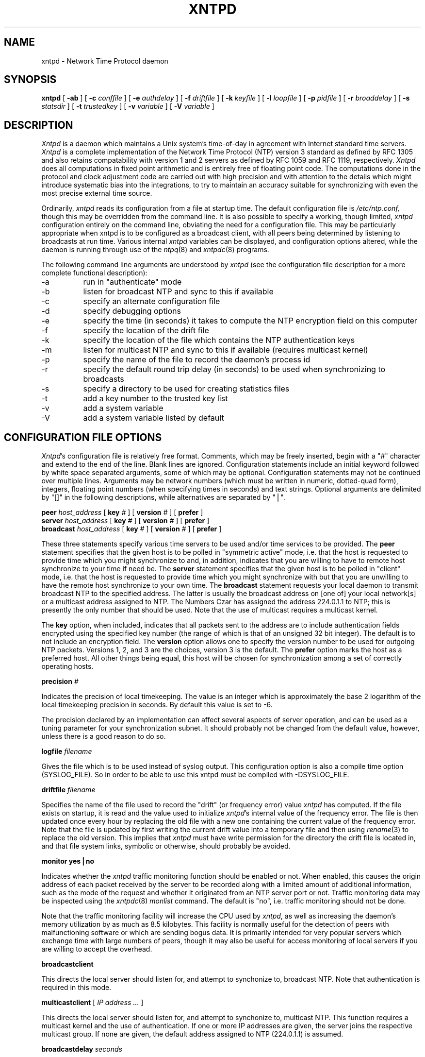 ''' $Header
''' 
.de Sh
.br
.ne 5
.PP
\fB\\$1\fR
.PP
..
.de Sp
.if t .sp .5v
.if n .sp
..
.de Ip
.br
.ie \\n.$>=3 .ne \\$3
.el .ne 3
.IP "\\$1" \\$2
..
'''
'''     Set up \*(-- to give an unbreakable dash;
'''     string Tr holds user defined translation string.
'''     Greek uppercase omega is used as a dummy character.
'''
.tr \(*W-|\(bv\*(Tr
.ie n \{\
.ds -- \(*W-
.if (\n(.H=4u)&(1m=24u) .ds -- \(*W\h'-12u'\(*W\h'-12u'-\" diablo 10 pitch
.if (\n(.H=4u)&(1m=20u) .ds -- \(*W\h'-12u'\(*W\h'-8u'-\" diablo 12 pitch
.ds L" ""
.ds R" ""
.ds L' '
.ds R' '
'br\}
.el\{\
.ds -- \(em\|
.tr \*(Tr
.ds L" ``
.ds R" ''
.ds L' `
.ds R' '
'br\}
.TH XNTPD 8 LOCAL
.SH NAME
xntpd - Network Time Protocol daemon
.SH SYNOPSIS
.B xntpd
[
.B -ab
] [
.B -c 
.I conffile
] [
.B -e
.I authdelay
] [
.B -f
.I driftfile
] [
.B -k
.I keyfile
] [
.B -l
.I loopfile
] [
.B -p
.I pidfile
] [
.B -r
.I broaddelay
] [
.B -s
.I statsdir
] [
.B -t
.I trustedkey
] [
.B -v
.I variable
] [
.B -V
.I variable
]
.SH DESCRIPTION
.I Xntpd
is a daemon which maintains a Unix system's time\-of\-day in agreement
with Internet standard time servers.
.I Xntpd
is a complete implementation of the Network Time Protocol (NTP) version
3 standard as defined by RFC 1305 and also retains
compatability with version 1 and 2 servers as defined
by RFC 1059 and RFC 1119, respectively.
.I Xntpd
does all computations in fixed point arithmetic and is entirely free of
floating point code.  The computations done in the protocol and clock
adjustment code are carried out with high precision and with attention
to the details which might introduce systematic bias into the integrations,
to try to maintain an accuracy suitable for synchronizing with even the
most precise external time source.
.PP
Ordinarily,
.I xntpd
reads its configuration from a file at startup time.  The default configuration
file is
.I /etc/ntp.conf,
though this may be overridden from the command line.  It is also possible to
specify a working, though limited,
.I xntpd
configuration entirely on the command line, obviating the need for a
configuration file.  This may be particularly appropriate when xntpd is
to be configured as a broadcast client, with all peers being determined
by listening to broadcasts at run time.  Various internal
.I xntpd
variables can be displayed, and configuration options altered, while the
daemon is running through use of the
.IR ntpq (8)
and
.IR xntpdc (8)
programs.
.PP
The following command line arguments are understood by
.I xntpd
(see the configuration file description for a more complete functional
description):
.Ip -a 8
run in \*(L"authenticate\*(R" mode
.Ip -b 8
listen for broadcast NTP and sync to this if available
.Ip -c 8
specify an alternate configuration file
.Ip -d 8
specify debugging options
.Ip -e 8
specify the time (in seconds) it takes to compute the NTP encryption field
on this computer
.Ip -f 8
specify the location of the drift file
.Ip -k 8
specify the location of the file which contains the NTP authentication keys
.Ip -m 8
listen for multicast NTP and sync to this if available (requires multicast
kernel)
.Ip -p 8
specify the name of the file to record the daemon's process id
.Ip -r 8
specify the default round trip delay (in seconds)
to be used when synchronizing to broadcasts
.Ip -s 8
specify a directory to be used for creating statistics files
.Ip -t 8
add a key number to the trusted key list
.Ip -v 8
add a system variable
.Ip -V 8
add a system variable listed by default
.SH "CONFIGURATION FILE OPTIONS"
.IR Xntpd 's
configuration file is relatively free format.  Comments, which may be
freely inserted, begin with a \*(L"#\*(R" character
and extend to the end of the line.  Blank lines are ignored.  Configuration
statements include an initial keyword followed by white space separated
arguments, some of which may be optional.  Configuration statements
may not be continued over multiple lines.  Arguments may be network
numbers (which must be written in numeric, dotted\-quad form), integers,
floating point numbers (when specifying times in seconds) and text
strings.  Optional arguments are delimited by \*(L"[]\*(R" in the following
descriptions, while alternatives are separated by \*(L"|\*(R".
.PP
.B peer
.I host_address
[
.B key
.I #
] [
.B version
.I #
] [
.B prefer
]
.br
.B server
.I host_address
[
.B key
.I #
] [
.B version
.I #
] [
.B prefer
]
.br
.B broadcast
.I host_address
[
.B key
.I #
] [
.B version
.I #
] [
.B prefer
]
.PP
These three statements specify various time servers to be used and/or
time services to be provided.  The
.B peer
statement specifies that the given host is to be polled in
\*(L"symmetric active\*(R" mode, i.e. that the host is requested to
provide time which you might synchronize to and, in addition, indicates
that you are willing to have to remote host synchronize to your time
if need be.  The
.B server
statement specifies that the given host is to be polled in
\*(L"client\*(R" mode, i.e. that the host is requested to provide
time which you might synchronize with but that you are unwilling to have
the remote host synchronize to your own time.  The
.B broadcast
statement requests your local daemon to transmit broadcast NTP to
the specified address.  The latter is usually the broadcast address
on [one of] your local network[s] or a multicast address assigned to
NTP. The Numbers Czar has assigned the address 224.0.1.1 to NTP; this
is presently the only number that should be used.  Note that the use
of multicast requires a multicast kernel.
.PP
The
.B key
option, when included, indicates that all packets sent to the address
are to include authentication fields encrypted using the specified key
number (the range of which is that of an unsigned 32 bit integer).  The
default is to not include an encryption field.  The
.B version
option allows one to specify the version number to be used for outgoing
NTP packets.  Versions 1, 2, and 3 are the choices, version 3 is the default.
The
.B prefer
option marks the host as a preferred host. All other things being equal, this
host will be chosen for synchronization among a set of correctly operating
hosts.
.PP
.B precision
.I #
.PP
Indicates the precision of local timekeeping.  The value is an integer
which is approximately the base 2 logarithm of the local timekeeping
precision in seconds.  By default this value is set to -6.
.PP
The precision declared by an implementation can affect several aspects
of server operation, and can be used as a tuning parameter for your
synchronization subnet.  It should probably not be changed from the
default value, however, unless there is a good reason to do so.
.PP
.B logfile
.I filename
.PP
Gives the file which is to be used instead of syslog output. This
configuration option is also a compile time option (SYSLOG_FILE).
So in order to be able to use this xntpd must be compiled with
-DSYSLOG_FILE.
.PP
.B driftfile
.I filename
.PP
Specifies the name of the file used to record the \*(L"drift\*(R" (or
frequency error) value
.I xntpd
has computed.  If the file exists on startup, it is read and the value
used to initialize
.IR xntpd 's
internal value of the frequency error.  The file is then updated once
every hour by replacing the old file with a new one containing the
current value of the frequency error.  Note that the file is updated
by first writing the current drift value into a temporary file and
then using
.IR rename (3)
to replace the old version.  This implies that
.I xntpd
must have write permission for the directory the drift file is located
in, and that file system links, symbolic or otherwise, should probably
be avoided.
.PP
.B monitor yes|no
.PP
Indicates whether the
.I xntpd
traffic monitoring function should be enabled or not.  When enabled,
this causes the origin address of each packet received by the server
to be recorded along with a limited amount of additional information, such
as the mode of the request and whether it originated from an NTP server port
or not.  Traffic monitoring data may be inspected using the
.IR xntpdc (8)
.I monlist
command.  The default is \*(L"no\*(R", i.e. traffic monitoring should not
be done.
.PP
Note that the traffic monitoring facility will increase the CPU used
by
.IR xntpd ,
as well as increasing the daemon's memory utilization by as much as
8.5 kilobytes.  This facility is normally useful for the detection of
peers with malfunctioning software or which are sending bogus data.  It
is primarily intended for very popular servers which exchange time with
large numbers of peers, though it may also be useful for access monitoring
of local servers if you are willing to accept the overhead.
.PP
.B broadcastclient
.PP
This directs the local server should listen for, and attempt to
synchonize to, broadcast NTP.  Note that authentication is required in
this mode.
.PP
.B multicastclient
[
.I IP address ...
]
.PP
This directs the local server should listen for, and attempt to
synchonize to, multicast NTP.  This function requires a multicast kernel
and the use of authentication.
If one or more IP addresses are given, the server joins the respective
multicast group.  If none are given, the default address assigned to
NTP (224.0.1.1) is assumed.
.PP
.B broadcastdelay
.I seconds
.PP
Specifies the default round trip delay to the host whose broadcasts
are being synchronized to.  The value is specified in seconds and is
typically (for ethernet) a number between 0.007 and 0.015 seconds.  This
initial estimate may be improved by polling each server to determine a
more accurate value.  Defaults to 0.008 seconds.
.PP
.B authenticate yes|no
.PP
Indicates whether the local server should operate in authenticate mode
or not.  If \*(L"yes\*(R", only peers which include an authentication field
encrypted with one of our trusted keys (see below) will be considered
as candidates for synchonizing to.  The default is \*(L"no\*(R".
.PP
.B authdelay
.I seconds
.PP
Indicates the amount of time it takes to encrypt an NTP authentication
field on the local computer.  This value is used to correct transmit
timestamps when the authentication is used on outgoing packets.  The
value usually lies somewhere in the range 0.0001 seconds to 0.003 seconds,
though it is very dependent on the CPU speed of the host computer.  The
value is usually computed using the
.I authspeed
program included with the distribution.
.PP
.B keys
.I filename
.PP
Specifies the name of a file which contains the encryption keys which
are to be used by
.IR xntpd .
The format of this file is described below.
.PP
.B trustedkey
.I #
[
.I "# ..."
]
.PP
Allows the specification of the encryption key numbers which are trusted
for the purposes of determining peers suitable for time sychonization,
when authentication is enabled.  Only peers using one of these keys for
encryption of the authentication field, and whose authenticity can be
verified by successful decryption, will be considered as synchonization
candidates.  The arguments are 32 bit unsigned integers.  Note, however,
that NTP key 0 is fixed and globally known.  If meaningful authentication
is to be performed the 0 key should not be trusted.
.PP
.B requestkey
.I #
.PP
.I Xntpd
allows run time reconfiguration to be performed using the
.IR xntpdc (8)
program.  Such requests must be authenticated.  The
.B requestkey
statement allows the specification of a 32 bit unsigned integer
key number to be used for authenticating such requests.  Note that
if no
.B requestkey
statement is included in the configuration file the run time reconfiguration
facility will be disabled.
.PP
.B controlkey
.I #
.PP
Certain changes can be made to the
.I xntpd
server via mode 6 control messages, in particular the setting of
leap second indications in a server with a radio clock.
The
.B controlkey
statement specifies an encription key number to be used for authenticating
such messages.  Omitting this statement will cause control messages
which would change the state of the server to be ignored.
.PP
.B restrict
.I address
[
.B mask
.I numeric_mask
] [
.I flag
] [
.I ...
]
.PP
.I Xntpd
implements a general purpose address\-and\-mask based restriction
list.  The list is sorted by address and by mask, and the list is
searched in this order for matches, with the last match found defining
the restriction flags associated with the incoming packets.  The source
address of incoming packets is used for the match, with the 32 bit address
being and'ed with the mask associated with the restriction entry and
then compared with the entry's address (which has also been and'ed with
the mask) to look for a match.  The \*(L"mask\*(R" argument defaults
to 255.255.255.255, meaning that the \*(L"address\*(R" is treated as the
address of an individual host.  A default entry (address 0.0.0.0, mask
0.0.0.0) is always included and, given the sort algorithm, is always the
first entry in the list.  Note that, while \*(L"address\*(R" is normally
given as a dotted\-quad address, the text string \*(L"default\*(R", with
no mask option, may be used to indicate the default entry.
.PP
In the current implementation flags always restrict access, i.e. an entry
with no flags indicates that free access to the server is to be given.  The
flags are not orthogonal, in that more restrictive flags will often make
less restrictive ones redundant.  The flags can generally be classed into
two catagories, those which restrict time service and those which restrict
informational queries and attempts to do run time reconfiguration of the
server.  One or more of the following flags may be specified:
.Ip ignore 10
Ignore all packets from hosts which match this entry.  If this flag
is specified neither queries nor time server polls will be responded
to.
.Ip noquery 10
Ignore all NTP mode 6 and 7 packets (i.e. information queries and configuration
requests) from the source.  Time service is not affected.
.Ip nomodify 10
Ignore all NTP mode 6 and 7 packets which attempt to modify the state of the
server (i.e. run time reconfiguration).  Queries which return information
are permitted.
.Ip notrap 10
Decline to provide mode 6 control message trap service to matching
hosts.  The trap service is a subsystem of the mode 6 control message
protocol which is intended for use by remote event logging programs.
.Ip lowpriotrap 10
Declare traps set by matching hosts to be low priority.  The number
of traps a server can maintain is limited (the current limit is 3).
Traps are usually assigned on a first come, first served basis, with
later trap requestors being denied service.  This flag modifies the
assignment algorithm by allowing low priority traps to be overridden
by later requests for normal priority traps.
.Ip noserve 10
Ignore NTP packets whose mode is other than 6 or 7.  In effect, time service is
denied, though queries may still be permitted.
.Ip nopeer 10
Provide stateless time service to polling hosts, but do not allocate peer
memory resources to these hosts even if they otherwise might be considered
useful as future synchronization partners.
.Ip notrust 10
Treat these hosts normally in other respects, but never use them as
synchronization sources.
.Ip limited 10
These hosts are subject to limitation of number of clients from the
same net. Net in this context refers to the IP notion of net (class A,
class B, class C, etc.). Only the first \*(L"client_limit\*(R" hosts
that have shown up at the server and that have been active during the
last \*(L"client_limit_period\*(R" seconds are accepted. Requests from
other clients from the same net are rejected. Only time request
packets are taken into account. \*(L"Private\*(R", \*(L"control\*(R",
and \*(L"broadcast\*(R" packets are not subject to client limitation
and therefore are not contributing to client count. History of clients
is kept using the monitoring capability of
.IR xntpd .
Thus, monitoring is active as long as there is a restriction entry
with the \*(L"limited\*(R" flag. The default value for
\*(L"client_limit\*(R" is 3. The default value for
\*(L"client_limit_period\*(R" is 3600 seconds.
.Ip ntpport 10
This is actually a match algorithm modifier, rather than a restriction
flag.  Its presence causes the restriction entry to be matched only if
the source port in the packet is the standard NTP UDP port (123).  Both
\*(L"ntpport\*(R" and non\-\*(L"ntpport\*(R" may be specified.  The
\*(L"ntpport\*(R" is considered more specific and is sorted later in the
list.
.PP
Default restriction list entries, with the flags \*(L"ignore, ntpport\*(R",
for each of the local host's interface addresses are inserted into the
table at startup to prevent the server from attempting to synchronize to
its own time.  A default entry is also always present, though if it is
otherwise unconfigured no flags are associated with the default entry (i.e.
everything besides your own NTP server is unrestricted).
.PP
The restriction facility was added to allow the current access policies
of the time servers running on the NSFnet backbone to be implemented with
.I xntpd
as well.  While this facility may be otherwise useful for keeping unwanted or
broken remote time servers from affecting your own, it should not be
considered an alternative to the standard NTP authentication facility.  Source
address based restrictions are easily circumvented by a determined cracker.
.PP
.B clientlimit
.I limit
.PP
Sets \*(L"client_limit\*(R" to \*(L"limit\*(R", allows configuration
of client limitation policy. This variable defines the number of
clients from the same network that are allowed to use the server.
.PP
.B clientperiod
.I period
.PP
Sets \*(L"client_limit_period\*(R", allows configuration of client
limitation policy. This variable specifies the number
of seconds after which a client is considered inactive and thus no
longer is counted for client limit restriction.
.PP
.B trap
.I host_address
[
.B port
.I port_number
] [
.B interface
.I interface_addess
]
.PP
Configures a trap receiver at the given host address and port number, 
sending messages with the specified local interface address.  If the
port number is unspecified a value of 18447 is used.  If the interface
address is not specified the message is sent with a source address
which is that of the local interface the message is sent through.  Note
that on a multihomed host the interface used may vary from time to time
with routing changes.
.PP
The trap receiver will generally log event messages and other information
from the server in a log file.  While such monitor programs may also
request their own trap dynamically, configuring a trap receiver will
ensure that no messages are lost when the server is started.
.PP
.B maxskew
.I seconds
.PP
This command is obsolete and not available in this version of
.I xntpd.
.PP
.B select
.I algorithm_number
.PP
This command is obsolete and not available in this version of
.I xntpd.
.PP
.B setvar
.I variable
.I [default]
.PP
This command adds an additional system variable. These variables can be
used to distribute additional information such as the access policy. If
the variable of the from <name>=<value> is followed by the
.I default
keyword the variable will be listed as part of the default system
variables (ntpq rv command). These additional variables serve informational
purposes only. They are not related to the protocol other that they can be
listed. The known protocol variables will always overide any variables defined
via the
.I setvar
mechanism.
.PP
There are three special variables that contain the names of all variable of
the same group. The
.I sys_var_list
holds the names of all system variables. The
.I peer_var_list
holds the names of all peer variables and the
.I clock_var_list
hold the names of the reference clock variables.
.PP
.B resolver
.I /path/xntpres
.PP
Normally, names requiring resolution (rather than numeric addresses)
in the configuration file are resolved by code internal to
.I xntpd;
However, in those cases that require it, the code can be installed
in a standalone program called
.I xntpres.
In these cases the full path to the
.I xntpres
program is given as the argument the command.
As
.I xntpres
makes use of mode 7 runtime reconfiguration, this facility must also be
enabled if the procedure is to exceed (see the
.B requestkey
and
.B keys
statements above).
.PP
.B statsdir
.I /directory path/
.PP
Indicates the full path of a directory where statistics files should
be created (see below). This keyword allows the (otherwise constant) filegen
filename prefix to be modified for file generation sets used for
handling statistics logs (see
.B filegen
statement below).
.PP
.B statistics
.IR name \.\.\.
.PP
Enables writing of statistics records.
Currently, three kinds of statistics are supported.
.Ip loopstats 10
enables recording of loop filter statistics information.
Each update of the local clock outputs a line of the
following form to the file generation set named \*(L"loopstats\*(R": 
.PP
.RS 5
48773 10847.650 0.0001307 17.3478 2
.RE

.RS 10
The first two fields show the date (Modified Julian Day) and time (seconds
and fraction past UTC midnight). The next three fields show time offset
in seconds, frequency offset in parts-per-million and time constant of
the clock-discipline algorithm at each update of the clock.
.RE
.Ip peerstats 10
enables recording of peer statistics information. This includes
statistics records of all peers of a NTP server and of the 1-pps signal,
where present and configured. Each
valid update appends a line of the following form to the current
element of a file generation set named \*(L"peerstats\*(R":
.PP
.RS 5
48773 10847.650 127.127.4.1 9714 -0.001605 0.00000 0.00142
.RE

.RS 10
The first two fields show the date (Modified Julian Day) and time (seconds
and fraction past UTC midnight). The next two fields show the peer
address in dotted-quad notation and status,
respectively. The status field is encoded in hex in the format described
in Appendix A of the NTP specification RFC 1305. The final three fields
show the offset, delay and dispersion, all in seconds.
.RE
.Ip clockstats 10
enables recording of clock driver statistics information. Each update
received from a clock driver outputs a line of the following form to the
file generation set named \*(L"clockstats\*(R":
.PP
.RS 5
49213 525.624 127.127.4.1   93 226 00:08:29.606  D
.RE

.RS 10
The first two fields show the date (Modified Julian Day) and time (seconds
and fraction past UTC midnight). The next field shows the clock
address in dotted-quad notation, The final field shows the last timecode
received from the clock in decoded ASCII format, where meaningful. In
some clock drivers a good deal of additional information can be gathered
and displayed as well. See information specific to each clock
for further details.
.RE
.PP
Statistic files are managed using file generation sets (see 
.B filegen
below). The information obtained by enabling statistics recording
allows analysis of temporal properties of a
.I xntpd
server. It is usually only useful to primary servers or maybe main
campus servers.
.PP
.B filegen
.I name
[
.B file
.I filename
] [
.B type
.I typename
] [
.B flag
.I flagval
] [
.BR link \| nolink
] [
.BR enable \| disable
]
.PP
Configures setting of generation file set
.IR name .
Generation file sets provide a means for handling files that are
continously growing during the lifetime of a server. Server statistics
are a typical example for such files. Generation file sets provide
access to a set of files used to store the actual data. At any time at
most one element of the set is being written to. The 
.I type
given specifies when and how data will be directed to a new element
of the set. This way, information stored in elements of a file set
that are currently unused are available for administrational
operations
without the risc of desturbing the operation of
.IR xntpd .
(Most important: they can be removed to free space for new data
produced.)
Filenames of set members are built from three elements.
.Ip prefix 10
This is a constant filename path. It is not subject to modifications
via the 
.B filegen
statement. It is defined by the server, usually specified as a compile
time constant. It may, however, be configurable for individual file
generation sets via other commands. For example, the prefix used with
"loopstats" and  "peerstats" filegens can be configured using the
.B statsdir 
statement explained above.
.Ip filename 10
This string is directly concatenated to the
.I prefix
mentioned above (no intervening \*(L'/\*(R' (slash)). This can be
modified using the \*(L"file\*(R" argument to the \*(L"filegen\*(R"
statement. No  \*(L"..\*(R" elements are allowed in this component to
prevent filenames referring to parts outside the filesystem hierarchy
denoted by  \*(L"prefix\*(R".
.Ip suffix 10
This part is reflects individual elements of a file set. It is generated
according to the 
.I type
of a file set as explained below.
.PP
A file generation set is characterized by its type.
The following types are supported:
.Ip none 10
The file set is actually a single plain file.
.Ip pid 10
One element of file set is used per incarnation of a
.I xntpd
server. This type does not perform any changes to file set members
during runtime, however it provides an easy way of seperating files
belonging to different 
.I xntpd
server incarnations.
The set member filename is built by appending a dot (\*(L'.\*(R') to
concatentated \*(L"prefix\*(R" and \*(L"filename\*(R" strings, and
appending the decimal representation of the process id of the 
.I xntpd
server process.
.Ip day 10
One file generation set element is created per day. The term
.I day
is based on 
.IR UTC .
A day is defined as the period between 00:00 and 24:00 UTC.
The file set member suffix consists of a dot \*(L".\*(R"
and a day specification in the form 
.RI < YYYYMMDD >.
.I YYYY
is a 4 digit year number (e.g. 1992).
.I MM
is a two digit month number.
.I DD
is a two digit day number.
Thus, all information written at December 10th, 1992 would end up
in a file named
\*(L"<prefix><filename>.19921210\*(R".
.Ip week 10
Any file set member contains data related to a certain week of a year.
The term
.I week
is definied by computing \*(L"day of year\*(R" modulo 7. Elements of
such a file generation set are distinguished by appending the
following suffix to the file set  filename base: 
A dot, a four digit year number, the letter \*(L"W\*(R",
and a two digit week number. For example, information from Jamuary,
10th 1992 would end up in a file with suffix \*(L".1992W1\*(R". 
.Ip month 10
One generation file set element is generated per month. The file name
suffix consists of a dot, a four digit year number, and a two digit
month.
.Ip year 10
One generation file elment is generated per year. The filename suffix
consists of a dot and a 4 digit year number.
.Ip age 10
This type of file generation sets changes to a new element of the file
set every 24 hours of server operation. The filename suffix consists
of a dot, the letter \*(L"a\*(R", and an eight digit number. This
number is taken to be the number of seconds the server is running at
the start of the corresponding 24 hour period. 
.PP
Information is only written to a file generation set when this set is
\*(L"enabled\*(R". Output is prevented by specifying
\*(L"disabled\*(R". 
.PP
It is convenient to be able to access the 
.I current
element of a file generation set by a fixed name. This feature is
enabled by specifying \*(L"link\*(R" and disabled using
\*(L"nolink\*(R". If \*(L"link\*(R" is specified, a hard link from the
current file set element to a file without suffix is created. When
there is already a file with this name and the number of links of this
file is one, it is renamed appending a dot, the letter \*(L"C\*(R",
and the pid of the
.I xntpd
server process. When the number of links is greater than one, the file
is unlinked. This allows the current file to be accessed by a constant
name. 
.SH "AUTHENTICATION KEY FILE FORMAT"
.PP
The NTP standard specifies an extension allowing
verification of the authenticity of received NTP packets, and to provide
an indication of authenticity in outgoing packets.  This is implemented
in
.I xntpd
using the DES encryption algorithm.  The specification
allows any one of a possible 4 billion keys, numbered with 32 bit unsigned
integers, to be used to
authenticate an association.  The servers involved in an association
must agree on the value of the key used to authenticate their data, though
they must each learn the key independently.  The keys are standard 56 bit
DES keys.
.PP
Addionally, a new experimental authentication algorithm is available which
uses an MD5 message digest to compute an authenticator.  Currently the length
of the key or password is limited to 8 characters, but this will eventually
be changed to accomodate an effectively unlimited password phrase.
.I Xntpd
reads its keys from a file specified using the
.B -k
command line option or the
.B keys
statement in the configuration file.  While key number 0 is fixed by the
NTP standard (as 56 zero bits) and may not be changed, one or more of
the keys numbered 1 through 15 may be arbitrarily set in the keys file.
.PP
The key file uses the same comment conventions as the configuration
file.  Key entries use a fixed format of the form
.Ip "" 5
.I "keyno  type  key"
.PP
where \*(L"keyno\*(R" is a positive integer,
\*(L"type\*(R" is a single character which defines the format the key
is given in, and \*(L"key\*(R" is the key itself.
.PP
The key may be given in one of three different formats, controlled by
the \*(L"type\*(R" character.  The three key types, and corresponding
formats, are listed following.
.Ip "S" 5
The \*(L"key\*(R" is a 64 bit hexadecimal number in the format specified
in the DES document, that is the high order 7 bits of each octet are used
to form the 56 bit key while the low order bit of each octet is given a
value such that odd parity is maintained for the octet.  Leading zeroes
must be specified (i.e. the key must be exactly 16 hex digits long) and
odd parity must be maintained.  Hence a zero key, in standard format,
would be given as
.I 0101010101010101 .
.Ip "N" 5
The \*(L"key\*(R" is a 64 bit hexadecimal number in the format specified
in the NTP standard.  This is the same as the DES format except the bits
in each octet have been rotated one bit right so that the parity bit is
now the high order bit of the octet.  Leading zeroes must be specified
and odd parity must be maintained.  A zero key in NTP format would be specified
as
.I 8080808080808080
.Ip "A" 5
The \*(L"key\*(R" is a 1\-to\-8 character ASCII string.  A key is formed
from this by using the lower order 7 bits of the ASCII representation
of each character in the string, with zeroes being added on the right
when necessary to form a full width 56 bit key, in the same way that
encryption keys are formed from Unix passwords.
.Ip "M" 5
The \*(L"key\*(R" is a 1\-to\-8 character ASCII string, using the MD5
authentication scheme.  Note that both the keys and the authentication
schemes (DES or MD5) must be identical between a set of peers sharing 
the same key number.
.PP
One of the keys may be chosen,
by way of the configuration file
.B requestkey
statement, to authenticate run time configuration
requests made using the
.IR xntpdc (8)
program.  The latter program obtains the key from the terminal as
a password, so it is generally appropriate to specify the key chosen
to be used for this purpose in ASCII format.
.SH PRIMARY CLOCK SUPPORT
.PP
.I Xntpd
can be optionally compiled to include support for a number of types
of reference clocks.  A reference clock will generally (though
not always) be a radio timecode receiver which is synchronized to a
source of standard time such as the services offered by the NRC in
Canada and NIST in the U.S.  The interface between the computer and
the timecode receiver is device dependent and will vary, but is
often a serial port.
.PP
For the purposes of configuration,
.I xntpd
treats reference clocks in a manner analogous to normal NTP peers
as much as possible.  Reference clocks are referred to by address,
much as a normal peer is, though an invalid IP address is used to
distinguish them from normal peers.  Reference clock addresses are
of the form
.I 127.127.t.u
where
.I t
is an integer denoting the clock type and
.I u
indicates the type\-specific unit number.  Reference clocks are normally
enabled by configuring the clock as a server using a
.B server
statement in the configuration file which references the clock's
address (configuring a reference clock with a
.B peer
statement can also be done, though with some clock drivers this may cause
the clock to be treated somewhat differently and by convention is used
for debugging purposes).  Clock addresses may generally
be used anywhere else in the configuration file a normal IP address
can be used, for example in
.B restrict
statements.
.PP
There is one additional configuration statement which becomes valid
when reference clock support has been compiled in.  Its format is:
.PP
.B fudge
.I 127.127.t.u
[
.B time1
.I secs
] [
.B time2
.I secs
] [
.B value1
.I int
] [
.B value2
.I int
] [
.B flag1
.I 0|1
] [
.B flag2
.I 0|1
]
.PP
There are two times (whose values are specified in fixed point seconds),
two integral values and two binary flags available for customizing
the operation of a clock.  The interpretation of these values, and
whether they are used at all, is a function of the needs of the particular
clock driver.
.PP
.I Xntpd
on Unix machines currently supports several different types of clock hardware
plus a special pseudo\-clock used for backup or when no other clock
source is available.  In the case of most of the clock drivers, support
for a 1-pps precision timing signal is available as described in the
pps.txt file in the doc directory of the xntp3 distribution. 
The clock drivers, and the addresses used to configure
them, are described following:
.PP
.B 127.127.1.u
\- Local synchronization clock driver
.PP
This driver doesn't support an actual clock, but rather allows the
server to synchronize to its own clock, in essence to free run without
its stratum increasing to infinity.  This can be used to run an
isolated NTP synchronization network where no standard time source is
available, by allowing a free running clock to appear as if it has
external synchronization to other servers.  By running the local clock
at an elevated stratum it can also be used to prevent a server's stratum
from rising above a fixed value, this allowing a synchronization subnet
to synchonize to a single local server for periods when connectivity
to the primary servers is lost.
.PP
The unit number of the clock (the least significant octet in the address)
must lie in the range 0 through 15 inclusive and is used as the stratum
the local clock will run at.  Note that the server, when synchronized
to the local clock, will advertise a stratum one greater than the clock
peer's stratum.  More than one local clock may be configured (indeed all
16 units may be active at once), though this hardly seems useful.
.PP
The local clock driver uses only the fudge time1 parameter.  This parameter
provides read and write access to the local clock drift compensation
register.  This value, which actually provides a fine resolution speed
adjustment for the local clock, is settable but will remain unchanged
from any set value
when the clock is free running without external synchronization.  The
fudge time1 parameter thus provides a way to manually adjust the speed of the
clock to maintain reasonable synchronization with, say, a voice
time announcement.  It is actually more useful to manipulate this value
with the
.IR xntpdc (8)
program.
.PP
.B 127.127.3.u
\- Precision Standard Time/Traconex 1010/1020 WWV/H Receiver
.PP
This driver can be used with a PST/Traconex Time Source 1010 or 1020 WWV/WWVH
Synchronized Clock connected via a serial port.  Up to
four units, with unit numbers in the range 0 through 3, can be
configured.  The driver assumes the serial port device name is
/dev/pst%d (i.e. unit 1, at 127.127.3.1, opens the clock at
/dev/pst1) and that the clock is configured for 9600-baud operation.
.PP
The fudge time1 and time2 parameters are configured directly into the receiver
as nominal propagation delays when synchronized to WWV and WWVH,
respectively; the internal DIPswitches ordinarily used for that purpose
are disabled. The default values are 0.0075 and 0.0265 seconds,
respectively, which are about right for Toronto.  Values for other
locations can be calculated using the
.I propdelay
program in the util directory of the xntp3 distribution or equivalent
means described in the user's manual.
.PP
The fudge value1 parameter can be used to set the stratum at which
the peer operates.  The default is 0, which is correct if you want the
clock to be considered for synchonization whenever it is operating, though
higher values may be assigned if you only want the clock to provide backup
service when all other primary sources have failed.  The value2 parameter
is set to the number of minutes which the daemon will allow the clock to go
without synchronization before it starts disbelieving it.  The default
is 20, which is suitable if you have good quality backup NTP peers.  If
your network is isolated or your network connections are poor it might
be advantageous to increase this value substantially.
.PP
The fudge flag1 can be used to modifiy the averaging algorithm used
to smooth the clock indications. Ordinarily, the algorithm picks the
median of a set of samples, which is appropriate under conditions
of poor to fair radio propagation conditions. If the clock is located
relatively close to the WWV or WWVH transmitters, setting this flag
will cause the algorithm to average the set of samples, which can
reduce the residual jitter and improve accuracy.
.PP
The fudge flag2 can be used to force the driver to send to
the clock the commands required to reprogram the current WWV and WWVH fudge
delays into it.  This is normally done only when the values are to be changed,
such as during inital setup and calibration.  Setting
the (otherwise undocumented) fudge flag3 will cause the driver to reset
the clock.  The latter two flags are generally useful primarily for debugging.
.PP
127.127.4.u
\- Spectracom 8170 and Netclock/2 WWVB Synchronized Clocks
.PP
This driver can be used with a Spectracom 8170 or Netclock/2 WWVB
Synchronized Clock connected via a serial port.  Up to
four units, with unit numbers in the range 0 through 3, can be
configured.  The driver assumes the serial port device name is
/dev/wwvb%d (i.e., unit 1 at 127.127.4.1 opens the clock at
/dev/wwvb1) and that the clock is configured for 9600-baud operation.
.PP
The fudge time1 parameter can be used to compensate for inherent
latencies in the serial port hardware and operating system.
The value, which defaults to zero, is in addition to the value
programmed by the propagation switches on the receiver. The
fudge value1 parameter can be used to specify the stratum of the clock
in the same way described above for the WWV/WWVH clock 127.127.3.u.
.PP
.B 127.127.5.u
\- Kinemetrics/TrueTime Timing Receivers
.PP
This driver can be used with at least two models of Kinemetrics/TrueTime
Timing Receivers, the 468-DC MK III GOES Synchronized Clock and GPS-DC
MK III GPS Synchronized Clock and very likely others in the same model
family that use the same timecode formats. The clocks are connected
via a serial port.  Up to
four units, with unit numbers in the range 0 through 3, can be
configured.  The driver assumes the serial port device name is
/dev/goes%d (i.e., unit 1 at 127.127.5.1 opens the clock at
/dev/goes1) and that the clock is configured for 9600-baud operation.
.PP
The fudge time1 parameter can be used to compensate for inherent
latencies in the serial port hardware and operating system in the same
way as described above for the WWVB clock 127.127.4.u.
The fudge value1 parameter can be used to specify the stratum of the clock
in the same way described above for the WWV/WWVH clock 127.127.3.u.
.PP
.B 127.127.6.0
\- IRIG-B Audio Decoder
.PP
This driver can be used in conjuction with the Inter-Range Instrumentation
Group standard time-distribution signal IRIG-B. This signal is generated
by several radio clocks, including those made by Austron, TrueTime, Odetics
and Spectracom, among others, although it is generally an add-on option.
The signal is connected via an attenuator box and cable to the audio
codec input on a Sun SPARCstation and requires a specially modified
kernel audio driver. Details are in the irig.txt file in the doc
directory of the xntp3 distribution.  As only a single audio codec
is built into a workstation, the driver assumes the device name is /dev/irig.
.PP
Timing jitter using the decoder and a Sun IPC is in the order of a few 
microseconds, although the overal timing accuracy is limited by the
wander of the CPU oscillator used for timing purposes to a few hundred
microseconds.  These figures are comparable with what can be achieved
using the 1-pps signal described in the pps.txt file in the doc 
directory of the xntp3 distribution. 
.PP
.B 127.127.7.u
\- CHU Modem Decoder
.PP
This driver can be used with a shortwave receiver and special modem
circuitry described in the gadget directory of the xntp3 distribution.
It requires the chu-clk line discipline or chu_clk STREAMS module
described in the kernel directory of that distribution. It is connected
via a serial port operating at 300 baud.  Up to
four units, with unit numbers in the range 0 through 3, can be
configured.  The driver assumes the serial port device name is
/dev/chu%d (i.e., unit 1 at 127.127.7.1 opens the clock at
/dev/chu1).
.PP
Unlike the NIST time services, whose timecode requires quite specialized
hardware to interpret, the CHU timecode can be received directly via
a serial port after demodulation.  While there are currently no commercial
CHU receivers, the hardware required to receive the CHU timecode is fairly
simple to build.  While it is possible to configure several CHU units
simultaneously this is not recommended as the character interrupts from all
units will be occuring at the same time and will interfere with each other.
.PP
The fudge time1 parameter is used to specify the propagation delay between
the CHU transmitter at Ottawa, Ontario, and the receiver. The default
value is 0.0025 seconds, which is about right for Toronto.  Values for other
locations can be calculated using the
.I propdelay
program in the util directory of the xntp3 distribution or equivalent
means.
The fudge time2
parameter is used to compensate for inherent latencies in the modem,
serial port hardware and operating system in the same way as described
above for the WWVB clock 127.127.4.u. The default value is
0.0002 seconds, which is about right for typical telephone modem chips.
The fudge value1 parameter can be used to specify the stratum of the clock
in the same way described above for the WWV/WWVH clock 127.127.3.u.
The fudge flag1 can be used to modify the averaging algorithm in the
same way as described for that clock.
.PP
.B 127.127.8.u
\- Synchronisation to several receivers (DCF77, GPS)
.PP
The timecode of
the receivers will be sampled via a STREAMS module in the kernel (The STREAMS module
has been designed for use with SUN Systems under SunOS 4.1.x. It can be
linked directly into the kernel or loaded via the loadable driver mechanism)
This STREAMS module can be adepted to be able to convert different time code
formats.
If the daemon is compiled without the STREAM definition synchronisation
will work without the Sun streams module, though accuracy is significantly
degraded.
.br
The actual receiver status is mapped into various synchronisation
states generally used by receivers. The STREAMS module is configured to
interpret the time codes of DCF U/A 31, PZF535, GPS166, Trimble SV6 GPS, ELV DCF7000,
Schmid and low cost receivers (see list below).
.br
The reference clock support in xntp contains the necessary configuration tables
for those receivers. In addition to supporting up to 32 different clock types and
4 devices the generation a a PPS signal is also provided as an configuration
option. The PPS configuration option uses the receiver generated time stamps
for feeding the PPS loopfilter control for much finer clock synchronisation.
.br
CAUTION: The PPS configuration option is different from the hardware PPS signal,
which is also supported (see below), as it controls the way xntpd is synchronised
to the reference clock, while the hardware PPS signal controls the way time
offsets are determined.
.br
The use of the PPS option requires receivers with an accuracy of better than 1ms.
.PP
Fudge factors
.PP
Only two fudge factors are utilized. The
.I time1
fudge factor defines the phase offset of the sychnronisation character to the actual
time.
On the availability of PPS information the
.I time2
fudge factor defines the skew between the PPS time stamp and the reception
time stamp of the PPS signal. This parameter is usually 0 as usually
the PPS signal is believed in time and OS delays should be corrected
in the machine specific section of the kernel driver.
.I time2
needs only be set when the actial PPS signal is delayed for some
reason.
The
.I flag0
enables input filtering. This a median filter with continuous sampling. The
.I flag1
selects averaging of the samples remaining after the filtering. Leap second
handling is controlled with the
.I flag2.
When set a leap second will be deleted on receipt of a leap second indication
from the receiver. Otherwise the leap second will be added (which is the default).
.PP
.I ntpq
timecode variable
.PP
The ntpq read clock variables command list several variables. These
hold followinf information:
.I refclock_time
is the local time with the offset to UTC (format HHMM).
The currently active receiver flags are listed in
.I refclock_status.
Additional feature flags of the receiver are optionally listed in paranthesis.
The actual time code is listed in
.I timecode.
A qualification of the decoded time code format is following in
.I refclock_format.
The last piece of information is the overall running time and the accumulated
times for the clock event states in
.I refclock_states.
When PPS information is present additional variable are available.
.I refclock_ppstime
lists then the PPS timestamp and
.I refclock_ppsskew
lists the difference between RS232 derived timestamp and the PPS timestamp.
.PP
Unit encoding
.PP
The unit field <u> encodes the device, clock type and the PPS generation option.
There are 4 possible devices which are encoded in the lower 2 bits of the <u>
field. The devices are named
.IR /dev/refclock-0
through
.IR /dev/refclock-3 .
Bits 2 thru 6 encode the clock type. The fudge factors
of the clock type are take from a table
.I clockinfo
in refclock_parse.c. The generation of PPS information for disciplining the
local NTP clock is encoded in bit 7 of <u>.
.PP
Currently nine clock types (devices /dev/refclock-0 - /dev/refclock-3) are supported.
.Ip 127.127.8.0-3 16
Meinberg PZF535 receiver (FM demodulation/TCXO / 50us)
.Ip 127.127.8.4-7 16
Meinberg PZF535 receiver (FM demodulation/OCXO / 50us)
.Ip 127.127.8.8-11 16
Meinberg DCF U/A 31 receiver (AM demodulation / 4ms)
.Ip 127.127.8.12-15 16
ELV DCF7000 (sloppy AM demodulation / 50ms)
.Ip 127.127.8.16-19 16
Walter Schmid DCF receiver Kit (AM demodulation / 1ms)
.Ip 127.127.8.20-23 16
RAW DCF77 100/200ms pulses (Conrad DCF77 receiver module / 5ms)
.Ip 127.127.8.24-27 16
RAW DCF77 100/200ms pulses (TimeBrick DCF77 receiver module / 5ms)
.Ip 127.127.8.28-31 16
Meinberg GPS166 receiver (GPS / <<1us)
.Ip 127.127.8.32-35 16
Trimble SV6 GPS receiver (GPS / <<1us)
.PP
The reference clock support carefully monitors the state transitions of
the receiver. All state changes and exceptional events such as loss of time code
transmission are logged via the
.I syslog
facility.
Every hour a summary of the accumulated times for the clock states is
listed via syslog.
.PP
PPS support is only available when the receiver is completely
synchronised. The receiver is believed to deliver correct time for an additional
period of time after losing sychronisation unless a disruption in time code
transmission is detected (possible power loss). The trust period is dependent
on the receiver oscillator and thus a function of clock type. This is one of
the parameters in the
.I clockinfo
field of the reference clock implementation. This parameter cannot be
configured by xntpdc.
.PP
In addition to the PPS loopfilter control a true PPS hardware signal can be applied
on Sun Sparc stations via the CPU serial ports on the CD pin. This signal is
automatically detected and will be used for offset calculation. The input signal
must be the time mark for the following time code. (The edge sensitivity can be
selected - look into the appropriate kernel/parsestreams.c for details).
Meinberg receivers can be connected by feeding the PPS pulse of the receiver via
a 1488 level converter to Pin 8 (CD) of a Sun serial zs\-port.
.PP
There exists a special firmware release for the PZF535 Meinberg receivers.
This release (PZFUERL 4.6 (or higher - The UERL is important)) is absolutely
recommended for XNTP use, as it provides LEAP warning, time code time zone information
and alternate antenna indication. Please check with Meinberg for this
firmware release.
For the Meinberg GPS166 receiver is also a special firmaware release available
(Uni-Erlangen). This release must be used for proper operation.
.PP
The raw DCF77 pulses can be fed via a level converter directly into Pin 3 (Rx)
of the Sun. The telegrams will be decoded an used for synchronisation.
AM DCF77 receivers are running as low as $25. The accuracy is dependent on
the receiver and is somewhere between 2ms (expensive) to 10ms (cheap).
Upon bad signal reception of DCF77 sychronisation will cease as no backup
oscillator is available as usually found in other reference clock receivers.
So it is important to have a good place for the DCF77 antenna. For transmitter
shutdowns you are out of luck unless you have other NTP servers with alternate
time sources available.
.PP
127.127.9.u
\- Magnavox MX4200 Navigation Receiver used as GPS Synchronized Clocks
.PP
This driver can be used with a Magnavox MX4200 Navigation Receiver
adapted to precision timing applications. This requires an interface
box described in the ppsclock directory of the xntp3 distribution.
It is connected via a serial port and requires the ppsclock STREAMS
module described in the same directory.  Up to
four units, with unit numbers in the range 0 through 3, can be
configured.  The driver assumes the serial port device name is
/dev/gps%d (i.e., unit 1 at 127.127.9.1 opens the clock at
/dev/gps1) and that the clock is configured for 9600-baud operation.
.PP
The fudge time1 parameter can be used to compensate for inherent
latencies in the serial port hardware and operating system in the
same way described above for the WWVB clock 127.127.4.u.  The
fudge value1 parameter can be used to specify the stratum of the clock
in the same way described above for the WWV/WWVH clock 127.127.3.u.
.PP
127.127.10.u
\- Austron 2200A/2201A GPS/LORAN Synchronized Clock and Timing Receiver
.PP
This driver can be used with an Austron 2200A/2201A GPS/LORAN Synchronized
Clock and Timing Receiver connected via a serial port.  It supports
several special features of the clock, including the Input Burffer Module,
Output Buffer Module, IRIG-B Interface Module and LORAN Assist Module. It
requires the RS232 Serial Interface module for communication with
the driver. Up to four units (which hardly seems affordable), with unit
numbers in the range 0 through 3, can be
configured.  The driver assumes the serial port device name is
/dev/gps%d (i.e., unit 1 at 127.127.10.1 opens the clock at
/dev/gps1) and that the clock is configured for 9600-baud operation.
.PP
The fudge time1 parameter can be used to compensate for inherent
latencies in the serial port hardware and operating system in the
same way described above for the WWVB clock 127.127.4.u.  The
fudge value1 parameter can be used to specify the stratum of the clock
in the same way described above for the WWV/WWVH clock 127.127.3.u.
.PP
This receiver is capable of a comprehensive and large volume of
statistics and operational data. The specific data-collection
commands and attributes are embedded in the driver source code;
however, the collection process can be enabled or disabled
using the flag4 flag. If set, collection is enabled; if not,
which is the default, it is disabled. A comprehensive suite of data reduction
and summary scripts is in the ./scripts/stats directory of the xntp
distribution.
.PP
127.127.11.u
\- Kinemetrics/TrueTime OMEGA-DC OMEGA Synchronized Clock
.PP
This driver can be used with a Kinemetrics/TrueTime OMEGA-DC OMEGA
Synchronized Clock connected via a serial port.  This clock is
sufficiently different than other Kinemetrics/TrueTime models
to require a separate driver. Up to
four units, with unit numbers in the range 0 through 3, can be
configured.  The driver assumes the serial port device name is
/dev/omega%d (i.e., unit 1 at 127.127.11.1 opens the clock at
/dev/omega1) and that the clock is configured for 9600-baud operation.
.PP
The fudge time1 parameter can be used to compensate for inherent
latencies in the serial port hardware and operating system in the
same way described above for the WWVB clock 127.127.4.u.  The
fudge value1 parameter can be used to specify the stratum of the clock
in the same way described above for the WWV/WWVH clock 127.127.3.u.
.PP
127.127.12.0
\- KSI/Odeteics TPRO IRIG-B Decoder
.PP
This driver can be used with a KSI/Odeteics TPRO or TPRO-SAT IRIG-B
Decoder, which is a module connected directly to the SBus of a
Sun workstation.  The module works with the IRIG-B signal generated
by several radio clocks, including those made by Austron, TrueTime, Odetics
and Spectracom, among others, although it is generally an add-on option.
In the case of the TPRO-SAT, the module is an integral part of a GPS
receiver, which serves as the primary timing source. 
As only a single module of this type can be
used on a single workstation, only the unit number 0 is acceptable.
The driver assumes the device name is /dev/tpro0.
.PP
The fudge time1 parameter can be used to compensate for inherent
latencies in the serial port hardware and operating system in the
same way described above for the WWVB clock 127.127.4.u.  The
fudge value1 parameter can be used to specify the stratum of the clock
in the same way described above for the WWV/WWVH clock 127.127.3.u.
.PP
127.127.13.u
\- Leitch CSD 500 Controller with HP 5061A Atomic Clock
.PP
This driver can be used with a Leitch CSD 500 Controller
connected to an HP 5061A Atomic Clock or equivalent primary timing source
and connected via a serial port.  Up to
four units, with unit numbers in the range 0 through 3, can be
configured.  The driver assumes the serial port device name is
/dev/leitch%d (i.e., unit 1 at 127.127.13.1 opens the clock at
/dev/leitch1) and that the clock is configured for 300-baud operation.
.PP
The fudge time1 parameter can be used to compensate for inherent
latencies in the serial port hardware and operating system in the
same way described above for the WWVB clock 127.127.4.u.  The
fudge value1 parameter can be used to specify the stratum of the clock
in the same way described above for the WWV/WWVH clock 127.127.3.u.
.PP
127.127.14.u
\- EES M201 MSF receiver
.PP
This driver can be used with an EES M201 MSF receiver connected
to a Sun running SunOS 4.x with the "ppsclock" STREAMS module.
.PP
The fudge time1 and time2 parameters can be used to compensate for
inherent latencies in the serial port hardware and operating system
respectively in the same way described above for the WWVB clock 127.127.4.u.
The bottom 4 bits of fudge value1 parameter can be used to specify
the stratum of the clock in the same way described above for the
WWV/WWVH clock 127.127.3.u.
The fudge value2 parameter can be used to specify the debug mask.
bit 0x1 causes logging of smoothing processing.
bit 0x4 causes the clock buffer to be dumped.
If flag1 is set, then the system clock is assumed to be sloppy
(e.g. Sun4 with 20ms clock), so samples are averaged.
If flag2 is set, then leaphold is set.
If flag3 is set, then the sample information is dumped.
If flag4 is set, then the input data is smoothed, and all data
points are used.
.PP
.SH VARIABLES
Most variables used by the NTP protocol can be examined with the xntpdc
(mode 7 messages) and the ntpq (mode 6 messages). Currently very few variables
can be modified via mode 6 messages. These variables are either created with the
.I setvar
directive or the leap warning variables. The leap warning bits that can be
set in the 
.B leapwarning
variable (up to one month ahead). Both, the
.B leapwarning and in the 
.B leapindication
variable, have a slightly different encoding than the usual
.B leap
bits interpretation:
.P
.Ip 00 8
The daemon passes the leap bits of its synchronisation source (usual mode of
operation).
.Ip 01/10 8
A leap second is added/deleted (operator forced leap second).
.Ip 11 8
Leap information from the sychronisation source is ignored (thus LEAP_NOWARNING
is passed on).
.PP
.SH FILES
.Ip /etc/ntp.conf 20
the default name of the configuration file
.Ip /etc/ntp.drift 20
the conventional name of the drift file
.Ip /etc/ntp.keys 20
the conventional name of the key file
.SH SEE ALSO
.PP
.IR xntpdc (8),
.IR ntpq (8),
.IR ntpdate (8)
.SH HISTORY
.PP
Written by Dennis Ferguson at the University of Toronto.
Text amended by David Mills at the University of Delaware.
.SH BUGS
.PP
.I Xntpd
has gotten rather fat.  While not huge, it has gotten larger
than might be desireable for an elevated\-priority daemon running on a
workstation, particularly since many of the fancy features which
consume the space were designed more with a busy primary server, rather
than a high stratum workstation, in mind.  This will eventually be corrected
either by adopting the
.I ntpd
daemon as an alternative when it becomes able to match
.IR xntpd 's
performance, or if not than by producing a stripped down version of
.I xntpd
specifically for workstation use.
